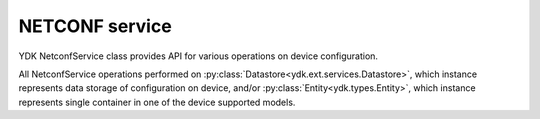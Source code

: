 NETCONF service
===============

YDK NetconfService class provides API for various operations on device configuration. 

All NetconfService operations performed on :py:class:`Datastore<ydk.ext.services.Datastore>`, which instance represents data storage of configuration on device, and/or :py:class:`Entity<ydk.types.Entity>`, which instance represents single container in one of the device supported models.

.. py:class:: ydk.ext.services.Datastore

    Type of data storage on device.

    .. py:data:: candidate
    .. py:data:: running
    .. py:data:: startup
    .. py:data:: url
    .. py:data:: na

.. py:class:: ydk.services.NetconfService

    .. py:method:: cancel_commit(provider, persist_id=None)

        Cancels an ongoing confirmed commit. If the **persist_id** parameter is None, the operation **must** be issued on the same session that issued the confirmed commit.

        :param provider: :py:class:`NetconfServiceProvider<ydk.providers.NetconfServiceProvider>` instance.
        :param persist_id: An ``int`` that cancels a persistent confirmed commit.
        :return: ``True`` if the operation succeeds, ``False`` - otherwise.
        :raises: :py:exc:`YPYError<ydk.errors.YPYError>`, if error has occurred.

    .. py:method:: close_session(provider)

        Request graceful termination of a NETCONF session.

        :param provider: :py:class:`NetconfServiceProvider<ydk.providers.NetconfServiceProvider>` instance.
        :return: ``True`` if the operation succeeds, ``False`` - otherwise.
        :raises: :py:exc:`YPYError<ydk.errors.YPYError>`, if error has occurred.

    .. py:method:: commit(provider, confirmed=False, confirm_timeout=None, persist=None, persist_id=None)

        Instructs the device to implement the configuration data contained in the candidate configuration.

        :param provider: :py:class:`NetconfServiceProvider<ydk.providers.NetconfServiceProvider>` instance.
        :param confirmed: A ``bool`` that signals a confirmed commit operation.
        :param confirm_timeout: An ``int`` representing timeout interval for a confirmed commit.
        :param persist: An ``int`` that makes the confirmed commit persistent.
        :param persist_id: An ``int`` that is given in order to commit a persistent confirmed commit.
        :return: ``True`` if the operation succeeds, ``False`` - otherwise.
        :raises: :py:exc:`YPYError<ydk.errors.YPYError>`, if error has occurred.

    .. py:method:: copy_config(provider, target, source=None, url='', source-config=None)

        Create or replace an entire **target** configuration from one of another source of configuration: **source**, **url**, or **source-config**. Only one source of configuration must be specified. If target datastore exists, it is overwritten; otherwise - new datastore is created.

        :param provider: :py:class:`NetconfServiceProvider<ydk.providers.NetconfServiceProvider>` instance.
        :param target: An instance of :py:class:`Datastore<ydk.ext.services.Datastore>` representing configuration being used as destination.
        :param source: An instance of :py:class:`Datastore<ydk.ext.services.Datastore>` representing configuration being used as source.
        :param url: A ``str`` representing the configuration URL.
        :param source-config: :py:class:`Entity<ydk.types.Entity>` instance, which represents single container in device supported model.

                              For multiple containers the :py:class:`Entity<ydk.types.Entity>` instances must be encapsulate in Python ``list`` or :py:class:`Config<ydk.types.Config>`.
        :return: ``True`` if the operation succeeds, ``False`` - otherwise.
        :raises: :py:exc:`YPYError<ydk.errors.YPYError>`, if error has occurred.

    .. py:method:: delete_config(provider, target, url="")

        Delete a configuration Datastore. The RUNNING configuration Datastore cannot be deleted.

        :param provider: :py:class:`NetconfServiceProvider<ydk.providers.NetconfServiceProvider>` instance.
        :param target: An instance of :py:class:`Datastore<ydk.ext.services.Datastore>` representing configuration to be deleted.
        :param url: A ``str`` representing the configuration URL. Optional parameter required only when target is set to ``url``.
        :return: ``True`` if the operation succeeds, ``False`` - otherwise.
        :raises: :py:exc:`YPYError<ydk.errors.YPYError>`, if error has occurred.

    .. py:method:: discard_changes(provider)

        Used to revert the candidate configuration to the current running configuration.

        :param provider: :py:class:`NetconfServiceProvider<ydk.providers.NetconfServiceProvider>` instance.
        :return: ``True`` if the operation succeeds, ``False`` - otherwise.
        :raises: :py:exc:`YPYError<ydk.errors.YPYError>`, if error has occurred.

    .. py:method:: edit_config(provider, target, config, default_operation='', error_option='', test_option='')

        Loads all or part of a specified configuration to the specified target configuration datastore. Allows new configuration to be read from local file, remote file, or inline. If the target configuration datastore does not exist, it will be created.

        :param provider: :py:class:`NetconfServiceProvider<ydk.providers.NetconfServiceProvider>` instance.
        :param target: An instance of :py:class:`Datastore<ydk.ext.services.Datastore>` representing the configuration being edited.
        :param config: An instance of :py:class:`Entity<ydk.types.Entity>`, which represents single container in device supported model.

                       For multiple containers the :py:class:`Entity<ydk.types.Entity>` instances must be encapsulate in Python ``list`` or :py:class:`Config<ydk.types.Config>`.
        :param default_operation: A ``str`` that changes default from ``merge`` to either ``merge``, ``replace``, or ``none``; this parameter is optional.
        :param error_option: A ``str`` that can be set to ``test-then-set``, ``set``, or ``test-only`` if the device advertises the :validate:1.1 capability; this parameter is optional.
        :param test_option: A ``str`` that can be set to ``stop-on-error``, ``continue-on-error``, or ``rollback-on-error``; this parameter is optional.
        :return: ``True`` if the operation succeeds, ``False`` - otherwise.
        :raises: :py:exc:`YPYError<ydk.errors.YPYError>`, if error has occurred.

    .. py:method:: get_config(provider, source, filter)

        Retrieve all or part of a specified configuration datastore.

        :param provider: :py:class:`NetconfServiceProvider<ydk.providers.NetconfServiceProvider>` instance.
        :param source: An instance of :py:class:`Datastore<ydk.ext.services.Datastore>` representing source configuration.
        :param filter: An instance of :py:class:`Entity<ydk.types.Entity>`, which represents single container in device supported model.
 
                       For multiple containers the :py:class:`Entity<ydk.types.Entity>` instances must be encapsulate in Python ``list`` or :py:class:`Filter<ydk.types.Filter>`.
        :return: For single entity filter - an instance of :py:class:`Entity<ydk.types.Entity>` as identified by the **filter** or ``None``, if operation fails.

                 For multiple filters - collection of :py:class:`Entity<ydk.types.Entity>` instances encapsulated into Python ``list`` or :py:class:`Config<ydk.types.Config>` accordingly to the type of **filter**.
        :raises: :py:exc:`YPYError<ydk.errors.YPYError>`, if error has occurred.

    .. py:method:: get(provider, filter)

        Retrieve running configuration and device state information.

        :param provider: :py:class:`NetconfServiceProvider<ydk.providers.NetconfServiceProvider>` instance.
        :param filter: An instance of :py:class:`Entity<ydk.types.Entity>`, which represents single container in device supported model.

                       For multiple containers the :py:class:`Entity<ydk.types.Entity>` instances must be encapsulate in Python ``list`` or :py:class:`Filter<ydk.types.Filter>`.
        :return: For single entity filter - an instance of :py:class:`Entity<ydk.types.Entity>` as identified by the **filter** or ``None``, if operation fails.

                 For multiple filters - collection of :py:class:`Entity<ydk.types.Entity>` instances encapsulated into Python ``list`` or :py:class:`Config<ydk.types.Config>` accordingly to the type of **filter**.
        :raises: :py:exc:`YPYError<ydk.errors.YPYError>`, if error has occurred.

    .. py:method:: kill_session(provider, session_id)

        Force the termination of a NETCONF session.

        :param provider: :py:class:`NetconfServiceProvider<ydk.providers.NetconfServiceProvider>` instance.
        :param session_id: An ``int`` - session identifier of the NETCONF session to be terminated.
        :return: ``True`` if the operation succeeds, ``False`` - otherwise.
        :raises: :py:exc:`YPYError<ydk.errors.YPYError>`, if error has occurred.

    .. py:method:: lock(provider, target)

        Allows the client to lock the entire configuration datastore system of a device.

        :param provider: :py:class:`NetconfServiceProvider<ydk.providers.NetconfServiceProvider>` instance.
        :param target: An instance of :py:class:`Datastore<ydk.ext.services.Datastore>` representing the configuration to lock.
        :return: ``True`` if the operation succeeds, ``False`` - otherwise.
        :raises: :py:exc:`YPYError<ydk.errors.YPYError>`, if error has occurred.

    .. py:method:: unlock(provider, target)

        Used to release a configuration lock, previously obtained with the LOCK operation.

        :param provider: :py:class:`NetconfServiceProvider<ydk.providers.NetconfServiceProvider>` instance.
        :param target: An instance of :py:class:`Datastore<ydk.ext.services.Datastore>` representing the configuration to unlock.
        :return: ``True`` if the operation succeeds, ``False`` - otherwise.
        :raises: :py:exc:`YPYError<ydk.errors.YPYError>`, if error has occurred.

    .. py:method:: validate(provider, source=None, url='', source_config=None)

        Execute a validate operation to validate the contents of the specified configuration.

        :param provider: :py:class:`NetconfServiceProvider<ydk.providers.NetconfServiceProvider>` instance.
        :param source: An instance of :py:class:`Datastore<ydk.ext.services.Datastore>` representing the configuration datastore to validate.
        :param url: A ``str`` representing the configuration **url**.
        :param source_config: :py:class:`Entity<ydk.types.Entity>` An instance of :py:class:`Entity<ydk.types.Entity>` representing the configuration to validate.
        :return: ``True`` if the operation succeeds, ``False`` - otherwise.
        :raises: :py:exc:`YPYError<ydk.errors.YPYError>`, if error has occurred.
